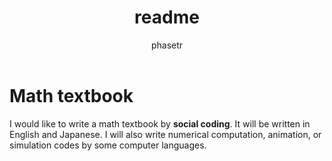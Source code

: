 #+TITLE: readme
#+AUTHOR: phasetr
#+EMAIL: phasetr@gmail.com
#+LANGUAGE: en
#+OPTIONS: toc:t num:t author:t creator:nil LaTeX:t ^:t email:t H:10 timestamp: t

* Math textbook
I would like to write a math textbook by *social coding*.
It  will be written in English and Japanese.
I will also write numerical computation, animation,
or simulation codes by some computer languages.
